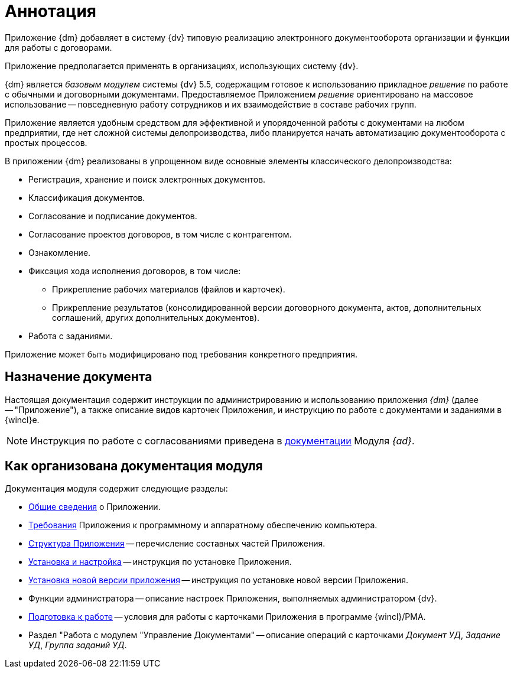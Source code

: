 = Аннотация

[#general-info]
Приложение {dm} добавляет в систему {dv} типовую реализацию электронного документооборота организации и функции для работы с договорами.

Приложение предполагается применять в организациях, использующих систему {dv}.

{dm} является _базовым модулем_ системы {dv} 5.5, содержащим готовое к использованию прикладное _решение_ по работе с обычными и договорными документами. Предоставляемое Приложением _решение_ ориентировано на массовое использование -- повседневную работу сотрудников и их взаимодействие в составе рабочих групп.

Приложение является удобным средством для эффективной и упорядоченной работы с документами на любом предприятии, где нет сложной системы делопроизводства, либо планируется начать автоматизацию документооборота с простых процессов.

.В приложении {dm} реализованы в упрощенном виде основные элементы классического делопроизводства:
* Регистрация, хранение и поиск электронных документов.
* Классификация документов.
* Согласование и подписание документов.
* Согласование проектов договоров, в том числе с контрагентом.
* Ознакомление.
* Фиксация хода исполнения договоров, в том числе:
** Прикрепление рабочих материалов (файлов и карточек).
** Прикрепление результатов (консолидированной версии договорного документа, актов, дополнительных соглашений, других дополнительных документов).
* Работа с заданиями.

Приложение может быть модифицировано под требования конкретного предприятия.

[#purpose]
== Назначение документа

Настоящая документация содержит инструкции по администрированию и использованию приложения _{dm}_ (далее -- "Приложение"), а также описание видов карточек Приложения, и инструкцию по работе с документами и заданиями в {wincl}е.

[NOTE]
====
Инструкция по работе с согласованиями приведена в xref:5.5.3@approval:user:create-launch-approval.adoc[документации] Модуля _{ad}_.
====

[#arrangement]
== Как организована документация модуля

.Документация модуля содержит следующие разделы:
* <<general-info,Общие сведения>> о Приложении.
* xref:requirements.adoc[Требования] Приложения к программному и аппаратному обеспечению компьютера.
* xref:structure.adoc[Структура Приложения] -- перечисление составных частей Приложения.
* xref:admin:install.adoc[Установка и настройка] -- инструкция по установке Приложения.
* xref:admin:update-module.adoc[Установка новой версии приложения] -- инструкция по установке новой версии Приложения.
* Функции администратора -- описание настроек Приложения, выполняемых администратором {dv}.
* xref:user:preparation.adoc[Подготовка к работе] -- условия для работы с карточками Приложения в программе {wincl}/РМА.
* Раздел "Работа с модулем "Управление Документами" -- описание операций с карточками _Документ УД_, _Задание УД_, _Группа заданий УД_.
